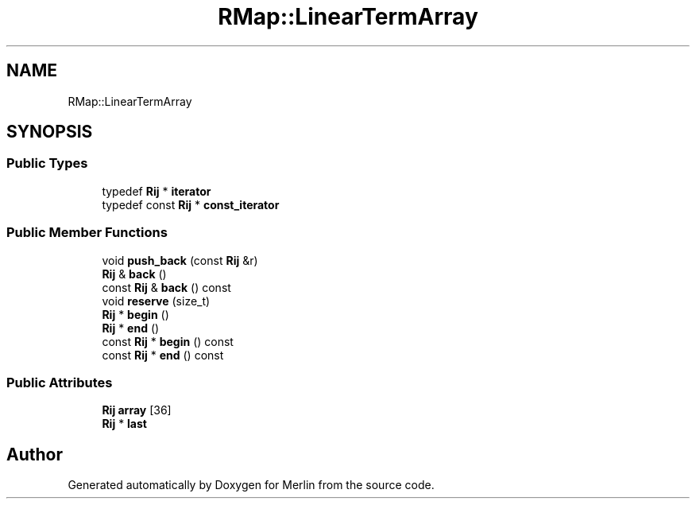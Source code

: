 .TH "RMap::LinearTermArray" 3 "Fri Aug 4 2017" "Version 5.02" "Merlin" \" -*- nroff -*-
.ad l
.nh
.SH NAME
RMap::LinearTermArray
.SH SYNOPSIS
.br
.PP
.SS "Public Types"

.in +1c
.ti -1c
.RI "typedef \fBRij\fP * \fBiterator\fP"
.br
.ti -1c
.RI "typedef const \fBRij\fP * \fBconst_iterator\fP"
.br
.in -1c
.SS "Public Member Functions"

.in +1c
.ti -1c
.RI "void \fBpush_back\fP (const \fBRij\fP &r)"
.br
.ti -1c
.RI "\fBRij\fP & \fBback\fP ()"
.br
.ti -1c
.RI "const \fBRij\fP & \fBback\fP () const"
.br
.ti -1c
.RI "void \fBreserve\fP (size_t)"
.br
.ti -1c
.RI "\fBRij\fP * \fBbegin\fP ()"
.br
.ti -1c
.RI "\fBRij\fP * \fBend\fP ()"
.br
.ti -1c
.RI "const \fBRij\fP * \fBbegin\fP () const"
.br
.ti -1c
.RI "const \fBRij\fP * \fBend\fP () const"
.br
.in -1c
.SS "Public Attributes"

.in +1c
.ti -1c
.RI "\fBRij\fP \fBarray\fP [36]"
.br
.ti -1c
.RI "\fBRij\fP * \fBlast\fP"
.br
.in -1c

.SH "Author"
.PP 
Generated automatically by Doxygen for Merlin from the source code\&.
